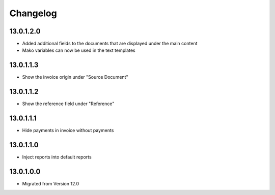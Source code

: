 Changelog
=========

13.0.1.2.0
----------
* Added additional fields to the documents that are displayed under the main content
* Mako variables can now be used in the text templates

13.0.1.1.3
----------
* Show the invoice origin under "Source Document"

13.0.1.1.2
----------
* Show the reference field under "Reference"

13.0.1.1.1
----------
* Hide payments in invoice without payments

13.0.1.1.0
----------
* Inject reports into default reports

13.0.1.0.0
----------
* Migrated from Version 12.0

